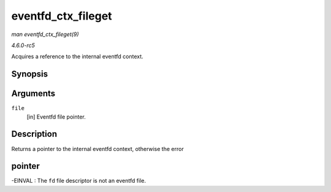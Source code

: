 .. -*- coding: utf-8; mode: rst -*-

.. _API-eventfd-ctx-fileget:

===================
eventfd_ctx_fileget
===================

*man eventfd_ctx_fileget(9)*

*4.6.0-rc5*

Acquires a reference to the internal eventfd context.


Synopsis
========

.. c:function:: struct eventfd_ctx * eventfd_ctx_fileget( struct file * file )

Arguments
=========

``file``
    [in] Eventfd file pointer.


Description
===========

Returns a pointer to the internal eventfd context, otherwise the error


pointer
=======

-EINVAL : The ``fd`` file descriptor is not an eventfd file.


.. ------------------------------------------------------------------------------
.. This file was automatically converted from DocBook-XML with the dbxml
.. library (https://github.com/return42/sphkerneldoc). The origin XML comes
.. from the linux kernel, refer to:
..
.. * https://github.com/torvalds/linux/tree/master/Documentation/DocBook
.. ------------------------------------------------------------------------------
